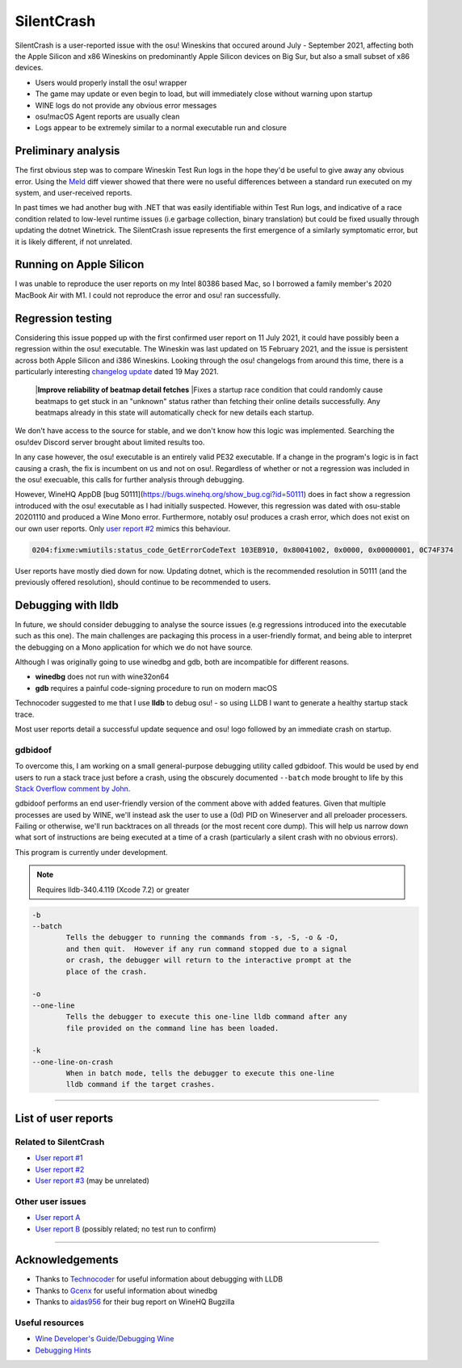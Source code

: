 ########################################
SilentCrash
########################################

.. rst-class:: wineskin-version
    
    | This article is applicable to the following wrappers:
    | • `Technocoder <https://osu.ppy.sh/users/10338558>`_'s `Wineskin with macOS Catalina 10.15 support <https://osu.ppy.sh/community/forums/topics/1106057>`_
    | • `Technocoder <https://osu.ppy.sh/users/10338558>`_'s `Wineskin with Apple Silicon support <https://osu.ppy.sh/community/forums/topics/682197>`_


SilentCrash is a user-reported issue with the osu! Wineskins that occured around July - September 2021, affecting both the Apple Silicon and x86 Wineskins on predominantly Apple Silicon devices on Big Sur, but also a small subset of x86 devices.

- Users would properly install the osu! wrapper
- The game may update or even begin to load, but will immediately close without warning upon startup
- WINE logs do not provide any obvious error messages
- osu!macOS Agent reports are usually clean
- Logs appear to be extremely similar to a normal executable run and closure

****************************************
Preliminary analysis
****************************************

The first obvious step was to compare Wineskin Test Run logs in the hope they'd be useful to give away any obvious error. Using the `Meld <http://meldmerge.org/>`_ diff viewer showed that there were no useful differences between a standard run executed on my system, and user-received reports.

.. image:: ../assets/meld.png
    :alt: Meld window comparing test run log files

In past times we had another bug with .NET that was easily identifiable within Test Run logs, and indicative of a race condition related to low-level runtime issues (i.e garbage collection, binary translation) but could be fixed usually through updating the dotnet Winetrick. The SilentCrash issue represents the first emergence of a similarly symptomatic error, but it is likely different, if not unrelated.

****************************************
Running on Apple Silicon
****************************************

I was unable to reproduce the user reports on my Intel 80386 based Mac, so I borrowed a family member's 2020 MacBook Air with M1. I could not reproduce the error and osu! ran successfully.

****************************************
Regression testing
****************************************

Considering this issue popped up with the first confirmed user report on 11 July 2021, it could have possibly been a regression within the osu! executable. The Wineskin was last updated on 15 February 2021, and the issue is persistent across both Apple Silicon and i386 Wineskins. Looking through the osu! changelogs from around this time, there is a particularly interesting `changelog update <https://osu.ppy.sh/home/changelog/stable40/20210519.3>`_ dated 19 May 2021.

    |**Improve reliability of beatmap detail fetches**
    |Fixes a startup race condition that could randomly cause beatmaps to get stuck in an "unknown" status rather than fetching their online details successfully. Any beatmaps already in this state will automatically check for new details each startup.

We don't have access to the source for stable, and we don't know how this logic was implemented. Searching the osu!dev Discord server brought about limited results too. 

In any case however, the osu! executable is an entirely valid PE32 executable. If a change in the program's logic is in fact causing a crash, the fix is incumbent on us and not on osu!. Regardless of whether or not a regression was included in the osu! execuable, this calls for further analysis through debugging.

However, WineHQ AppDB [bug 50111](https://bugs.winehq.org/show_bug.cgi?id=50111) does in fact show a regression introduced with the osu! executable as I had initially suspected. However, this regression was dated with osu-stable 20201110 and produced a Wine Mono error. Furthermore, notably osu! produces a crash error, which does not exist on our own user reports. Only `user report #2 <https://osu.ppy.sh/community/forums/posts/8221806>`_ mimics this behaviour.

.. code-block:: bash

    0204:fixme:wmiutils:status_code_GetErrorCodeText 103EB910, 0x80041002, 0x0000, 0x00000001, 0C74F374

User reports have mostly died down for now. Updating dotnet, which is the recommended resolution in 50111 (and the previously offered resolution), should continue to be recommended to users.

****************************************
Debugging with lldb
****************************************

In future, we should consider debugging to analyse the source issues (e.g regressions introduced into the executable such as this one). The main challenges are packaging this process in a user-friendly format, and being able to interpret the debugging on a Mono application for which we do not have source.

Although I was originally going to use winedbg and gdb, both are incompatible for different reasons.

- **winedbg** does not run with wine32on64
- **gdb** requires a painful code-signing procedure to run on modern macOS

Technocoder suggested to me that I use **lldb** to debug osu! - so using LLDB I want to generate a healthy startup stack trace.

Most user reports detail a successful update sequence and osu! logo followed by an immediate crash on startup. 

========================================
gdbidoof
========================================

To overcome this, I am working on a small general-purpose debugging utility called gdbidoof. This would be used by end users to run a stack trace just before a crash, using the obscurely documented ``--batch`` mode brought to life by this `Stack Overflow comment by John <https://stackoverflow.com/a/36580453/6299634>`_.

gdbidoof performs an end user-friendly version of the comment above with added features. Given that multiple processes are used by WINE, we'll instead ask the user to use a (0d) PID on Wineserver and all preloader processers. Failing or otherwise, we'll run backtraces on all threads (or the most recent core dump). This will help us narrow down what sort of instructions are being executed at a time of a crash (particularly a silent crash with no obvious errors).

This program is currently under development.

.. note::

    Requires lldb-340.4.119 (Xcode 7.2) or greater

.. code-block:: bash

    -b 
    --batch 
            Tells the debugger to running the commands from -s, -S, -o & -O,
            and then quit.  However if any run command stopped due to a signal
            or crash, the debugger will return to the interactive prompt at the
            place of the crash.

    -o 
    --one-line 
            Tells the debugger to execute this one-line lldb command after any
            file provided on the command line has been loaded.

    -k 
    --one-line-on-crash 
            When in batch mode, tells the debugger to execute this one-line
            lldb command if the target crashes.



.. todo::

    Run immediate backtrace on startup - this is where the game is quitting for end-users. And you should run it on a M1 as well

*****

****************************************
List of user reports
****************************************

========================================
Related to SilentCrash
========================================

- `User report #1 <https://osu.ppy.sh/community/forums/posts/8191421>`_
- `User report #2 <https://osu.ppy.sh/community/forums/posts/8221806>`_
- `User report #3 <https://osu.ppy.sh/community/forums/posts/8247767>`_ (may be unrelated)

========================================
Other user issues
========================================

- `User report A <https://osu.ppy.sh/community/forums/posts/8162613>`_
- `User report B <https://osu.ppy.sh/community/forums/posts/8168700>`_ (possibly related; no test run to confirm)

.. todo::

    Need to add cpu core priority/affinity to end user troubleshooting

*****

****************************************
Acknowledgements
****************************************

- Thanks to `Technocoder <https://osu.ppy.sh/users/10338558>`_ for useful information about debugging with LLDB
- Thanks to `Gcenx <https://github.com/Gcenx/>`_ for useful information about winedbg
- Thanks to `aidas956 <https://bugs.winehq.org/show_bug.cgi?id=50111>`_ for their bug report on WineHQ Bugzilla

========================================
Useful resources
========================================

- `Wine Developer's Guide/Debugging Wine <https://wiki.winehq.org/Wine_Developer%27s_Guide/Debugging_Wine>`_
- `Debugging Hints <https://wiki.winehq.org/Debugging_Hints>`_